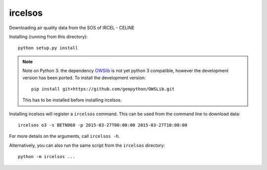 ircelsos
========

Downloading air quality data from the SOS of IRCEL - CELINE

Installing (running from this directory)::

    python setup.py install

.. note::

    Note on Python 3: the dependency
    `OWSlib <https://github.com/geopython/OWSLib>`_ is not yet python 3
    compatible, however the development version has been ported. To install the
    development version::

        pip install git+https://github.com/geopython/OWSLib.git

    This has to be installed before installing ircelsos.

Installing ircelsos will register a ``ircelsos`` command. This can be used from
the command line to download data::

    ircelsos o3 -s BETN060 -p 2015-03-27T00:00:00 2015-03-27T10:00:00

For more details on the arguments, call ``ircelsos -h``.

Alternatively, you can also run the same script from the ``ircelsos``
directory::

    python -m ircelsos ...
